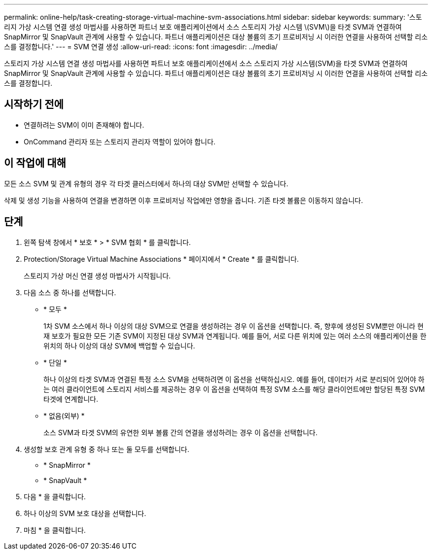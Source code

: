 ---
permalink: online-help/task-creating-storage-virtual-machine-svm-associations.html 
sidebar: sidebar 
keywords:  
summary: '스토리지 가상 시스템 연결 생성 마법사를 사용하면 파트너 보호 애플리케이션에서 소스 스토리지 가상 시스템 \(SVM\)을 타겟 SVM과 연결하여 SnapMirror 및 SnapVault 관계에 사용할 수 있습니다. 파트너 애플리케이션은 대상 볼륨의 초기 프로비저닝 시 이러한 연결을 사용하여 선택할 리소스를 결정합니다.' 
---
= SVM 연결 생성
:allow-uri-read: 
:icons: font
:imagesdir: ../media/


[role="lead"]
스토리지 가상 시스템 연결 생성 마법사를 사용하면 파트너 보호 애플리케이션에서 소스 스토리지 가상 시스템(SVM)을 타겟 SVM과 연결하여 SnapMirror 및 SnapVault 관계에 사용할 수 있습니다. 파트너 애플리케이션은 대상 볼륨의 초기 프로비저닝 시 이러한 연결을 사용하여 선택할 리소스를 결정합니다.



== 시작하기 전에

* 연결하려는 SVM이 이미 존재해야 합니다.
* OnCommand 관리자 또는 스토리지 관리자 역할이 있어야 합니다.




== 이 작업에 대해

모든 소스 SVM 및 관계 유형의 경우 각 타겟 클러스터에서 하나의 대상 SVM만 선택할 수 있습니다.

삭제 및 생성 기능을 사용하여 연결을 변경하면 이후 프로비저닝 작업에만 영향을 줍니다. 기존 타겟 볼륨은 이동하지 않습니다.



== 단계

. 왼쪽 탐색 창에서 * 보호 * > * SVM 협회 * 를 클릭합니다.
. Protection/Storage Virtual Machine Associations * 페이지에서 * Create * 를 클릭합니다.
+
스토리지 가상 머신 연결 생성 마법사가 시작됩니다.

. 다음 소스 중 하나를 선택합니다.
+
** * 모두 *
+
1차 SVM 소스에서 하나 이상의 대상 SVM으로 연결을 생성하려는 경우 이 옵션을 선택합니다. 즉, 향후에 생성된 SVM뿐만 아니라 현재 보호가 필요한 모든 기존 SVM이 지정된 대상 SVM과 연계됩니다. 예를 들어, 서로 다른 위치에 있는 여러 소스의 애플리케이션을 한 위치의 하나 이상의 대상 SVM에 백업할 수 있습니다.

** * 단일 *
+
하나 이상의 타겟 SVM과 연결된 특정 소스 SVM을 선택하려면 이 옵션을 선택하십시오. 예를 들어, 데이터가 서로 분리되어 있어야 하는 여러 클라이언트에 스토리지 서비스를 제공하는 경우 이 옵션을 선택하여 특정 SVM 소스를 해당 클라이언트에만 할당된 특정 SVM 타겟에 연계합니다.

** * 없음(외부) *
+
소스 SVM과 타겟 SVM의 유연한 외부 볼륨 간의 연결을 생성하려는 경우 이 옵션을 선택합니다.



. 생성할 보호 관계 유형 중 하나 또는 둘 모두를 선택합니다.
+
** * SnapMirror *
** * SnapVault *


. 다음 * 을 클릭합니다.
. 하나 이상의 SVM 보호 대상을 선택합니다.
. 마침 * 을 클릭합니다.

